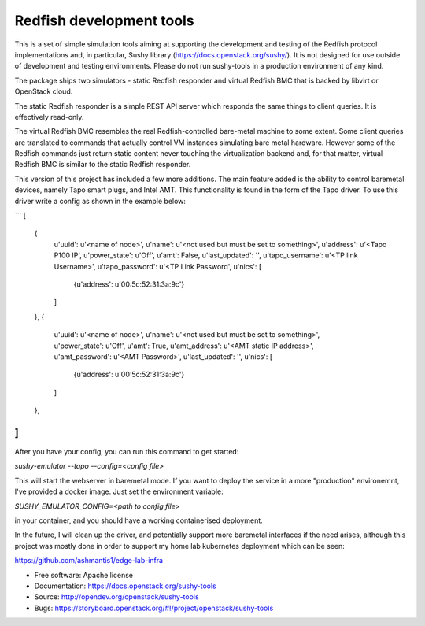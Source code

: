 =========================
Redfish development tools
=========================

This is a set of simple simulation tools aiming at supporting the
development and testing of the Redfish protocol implementations and,
in particular, Sushy library (https://docs.openstack.org/sushy/). It
is not designed for use outside of development and testing environments.
Please do not run sushy-tools in a production environment of any kind.

The package ships two simulators - static Redfish responder and
virtual Redfish BMC that is backed by libvirt or OpenStack cloud.

The static Redfish responder is a simple REST API server which
responds the same things to client queries. It is effectively
read-only.

The virtual Redfish BMC resembles the real Redfish-controlled bare-metal
machine to some extent. Some client queries are translated to commands that
actually control VM instances simulating bare metal hardware. However some
of the Redfish commands just return static content never touching the
virtualization backend and, for that matter, virtual Redfish BMC is similar
to the static Redfish responder.

This version of this project has included a few more additions. The main feature added
is the ability to control baremetal devices, namely Tapo smart plugs, and Intel AMT.
This functionality is found in the form of the Tapo driver. To use this driver write a config 
as shown in the example below: 

```
[
    {
        u'uuid': u'<name of node>',
        u'name': u'<not used but must be set to something>',
        u'address': u'<Tapo P100 IP',
        u'power_state': u'Off',
        u'amt': False,
        u'last_updated': '',
        u'tapo_username': u'<TP link Username>',
        u'tapo_password': u'<TP Link Password',
        u'nics': [
            {u'address': u'00:5c:52:31:3a:9c'}
        ]
    },
    {
        u'uuid': u'<name of node>',
        u'name': u'<not used but must be set to something>',
        u'power_state': u'Off',
        u'amt': True,
        u'amt_address': u'<AMT static IP address>',
        u'amt_password': u'<AMT Password>',
        u'last_updated': '',
        u'nics': [
            {u'address': u'00:5c:52:31:3a:9c'}
        ]
    },
]
```

After you have your config, you can run this command to get started: 

`sushy-emulator --tapo --config=<config file>`

This will start the webserver in baremetal mode. If you want to deploy the service in a more
"production" environemnt, I've provided a docker image. Just set the environment variable: 

`SUSHY_EMULATOR_CONFIG=<path to config file>`

in your container, and you should have a working containerised deployment.

In the future, I will clean up the driver, and potentially support more baremetal interfaces if the need arises,
although this project was mostly done in order to support my home lab kubernetes deployment which can be seen: 

https://github.com/ashmantis1/edge-lab-infra


* Free software: Apache license
* Documentation: https://docs.openstack.org/sushy-tools
* Source: http://opendev.org/openstack/sushy-tools
* Bugs: https://storyboard.openstack.org/#!/project/openstack/sushy-tools
